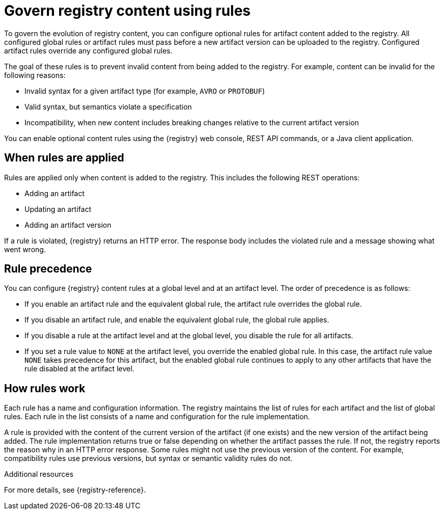 // Metadata created by nebel

[id="registry-rules_{context}"]

= Govern registry content using rules

[role="_abstract"]
To govern the evolution of registry content, you can configure optional rules for artifact content added to the registry. All configured global rules or artifact rules must pass before a new artifact version can be uploaded to the registry. Configured artifact rules override any configured global rules.

The goal of these rules is to prevent invalid content from being added to the registry. For example, content can be invalid for the following reasons:

* Invalid syntax for a given artifact type (for example, `AVRO` or `PROTOBUF`)
* Valid syntax, but semantics violate a specification
* Incompatibility, when new content includes breaking changes relative to the current artifact version

You can enable optional content rules using the {registry} web console, REST API commands, or a Java client application.

[id="registry-rules-apply_{context}"]
== When rules are applied
Rules are applied only when content is added to the registry. This includes the following REST operations:

* Adding an artifact
* Updating an artifact
* Adding an artifact version

If a rule is violated, {registry} returns an HTTP error. The response body includes the violated rule and a message showing what went wrong.

[id="registry-rules-precedence_{context}"]
== Rule precedence
You can configure {registry} content rules at a global level and at an artifact level. The order of precedence is as follows:

* If you enable an artifact rule and the equivalent global rule, the artifact rule overrides the global rule.

* If you disable an artifact rule, and enable the equivalent global rule, the global rule applies.

* If you disable a rule at the artifact level and at the global level, you disable the rule for all artifacts.

* If you set a rule value to `NONE` at the artifact level, you override the enabled global rule. In this case, the artifact rule value `NONE` takes precedence for this artifact, but the enabled global rule continues to apply to any other artifacts that have the rule disabled at the artifact level.

[id="registry-rules-work_{context}"]
== How rules work
Each rule has a name and configuration information. The registry maintains the list of rules for each artifact and the list of global rules. Each rule in the list consists of a name and configuration for the rule implementation.

A rule is provided with the content of the current version of the artifact (if one exists) and the new version of the artifact being added. The rule implementation returns true or false depending on whether the artifact passes the rule. If not, the registry reports the reason why in an HTTP error response. Some rules might not use the previous version of the content. For example, compatibility rules use previous versions, but syntax or semantic validity rules do not.

[role="_additional-resources"]
.Additional resources
For more details, see {registry-reference}.

ifdef::apicurio-registry,rh-service-registry[]
[id="registry-rules-config_{context}"]
== Content rule configuration
You can configure rules individually for each artifact, as well as globally. {registry} applies the rules configured for the specific artifact. If no rules are configured at that level, {registry} applies the globally configured rules. If no global rules are configured, no rules are applied.

[discrete]
=== Configure artifact rules
You can configure artifact rules using the {registry} web console or REST API. For details, see the following:

* {managing-registry-artifacts-ui}
* link:{attachmentsdir}/registry-rest-api.htm[Apicurio Registry REST API documentation]

[discrete]
=== Configure global rules
You can configure global rules in several ways:

* Use the `/rules` operations in the REST API
* Use the {registry} web console
* Set default global rules using {registry} application properties

.Configure default global rules
You can configure {registry} at the application level to enable or disable global rules. You can configure default global rules at installation time without post-install configuration using the following application property format:
----
registry.rules.global.<ruleName>
----

The following rule names are currently supported:

* `compatibility`
* `validity`

The value of the application property must be a valid configuration option that is specific to the rule being
configured. 

NOTE: You can configure these application properties as Java system properties or include them in the Quarkus
`application.properties` file. For more details, see the https://quarkus.io/guides/config#overriding-properties-at-runtime[Quarkus documentation].

endif::[]
